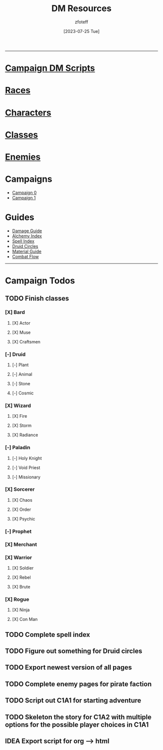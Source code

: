 :PROPERTIES:
:ID:       49c009a8-dbe3-4867-a616-60c55d87ed54
:END:
:HEADERS:
#+title:    DM Resources
#+filetags: :DM:DND:
#+author:   zfoteff
#+date:     [2023-07-25 Tue]
#+summary:  DM resources related to all campaigns
#+HTML_HEAD: <link rel="stylesheet" type="text/css" href="../static/stylesheets/menu.css" />
:END:
-----
* [[id:18a96883-cc40-409c-9fb5-80d5ab0c8379][Campaign DM Scripts]]
* [[id:e6b25898-e7dd-4444-b332-ef9fc3ea59bf][Races]]
* [[id:b6fbf6d4-e1c3-4b7b-a0d5-75488e3a7b70][Characters]]
* [[id:69ef1740-156a-4e42-9493-49ec80a4ac26][Classes]]
* [[id:69fc67b6-3d4a-451e-ab1e-e23bc20215ba][Enemies]]
* Campaigns
:PROPERTIES:
:ID:       83d914bd-4692-4dba-9e57-4fc4d1c78b6b
:END:
- [[id:ccf4874d-a608-4195-ab9b-5364d484cf20][Campaign 0]]
- [[id:651d4c39-081f-4aa1-b450-cbf8f33587de][Campaign 1]]
* Guides
:PROPERTIES:
:ID:       f84862af-5972-48b4-a67f-9144377efd29
:END:
- [[id:23919bd5-7bb0-4743-ae81-f07566ccd236][Damage Guide]]
- [[id:f10dc3fb-122b-4842-8b68-22aa974d9a57][Alchemy Index]]
- [[id:49c66431-d9c7-4213-ae29-b62365fd32d4][Spell Index]]
- [[id:628c4f0e-762b-428b-9a2c-03f97bb24737][Druid Circles]]
- [[id:23919bd5-7bb0-4743-ae81-f07566cad236][Material Guide]]
- [[id:5702276a-23d8-46dd-bcc8-3839d8031d71][Combat Flow]]
-----
* Campaign Todos
** TODO Finish classes
*** [X] Bard
CLOSED: [2024-06-30 Sun 20:55]
**** [X] Actor
CLOSED: [2024-03-01 Fri 15:17]
**** [X] Muse
CLOSED: [2024-03-01 Fri 15:19]
**** [X] Craftsmen
CLOSED: [2024-06-30 Sun 20:55]
*** [-] Druid
**** [-] Plant
**** [-] Animal
**** [-] Stone
**** [-] Cosmic
*** [X] Wizard
CLOSED: [2024-03-01 Fri 15:48]
**** [X] Fire
CLOSED: [2024-03-01 Fri 15:48]
**** [X] Storm
CLOSED: [2024-03-01 Fri 15:48]
**** [X] Radiance
CLOSED: [2024-03-01 Fri 15:48]
*** [-] Paladin
**** [-] Holy Knight
**** [-] Void Priest
**** [-] Missionary
*** [X] Sorcerer
CLOSED: [2024-03-01 Fri 16:14]
**** [X] Chaos
CLOSED: [2024-03-01 Fri 16:14]
**** [X] Order
CLOSED: [2024-03-01 Fri 16:14]
**** [X] Psychic
CLOSED: [2024-03-01 Fri 16:14]
*** [-] Prophet
*** [X] Merchant
CLOSED: [2024-06-30 Sun 20:56]
*** [X] Warrior
CLOSED: [2024-06-30 Sun 20:56]
**** [X] Soldier
CLOSED: [2024-06-30 Sun 20:55]
**** [X] Rebel
CLOSED: [2024-03-01 Fri 16:22]
**** [X] Brute
CLOSED: [2024-06-30 Sun 20:56]
*** [X] Rogue
CLOSED: [2024-06-30 Sun 20:56]
**** [X] Ninja
CLOSED: [2024-06-30 Sun 20:56]
**** [X] Con Man
CLOSED: [2024-03-01 Fri 16:33]
** TODO Complete spell index
** TODO Figure out something for Druid circles
** TODO Export newest version of all pages
** TODO Complete enemy pages for pirate faction
** TODO Script out C1A1 for starting adventure
** TODO Skeleton the story for C1A2 with multiple options for the possible player choices in C1A1
** IDEA Export script for org --> html

